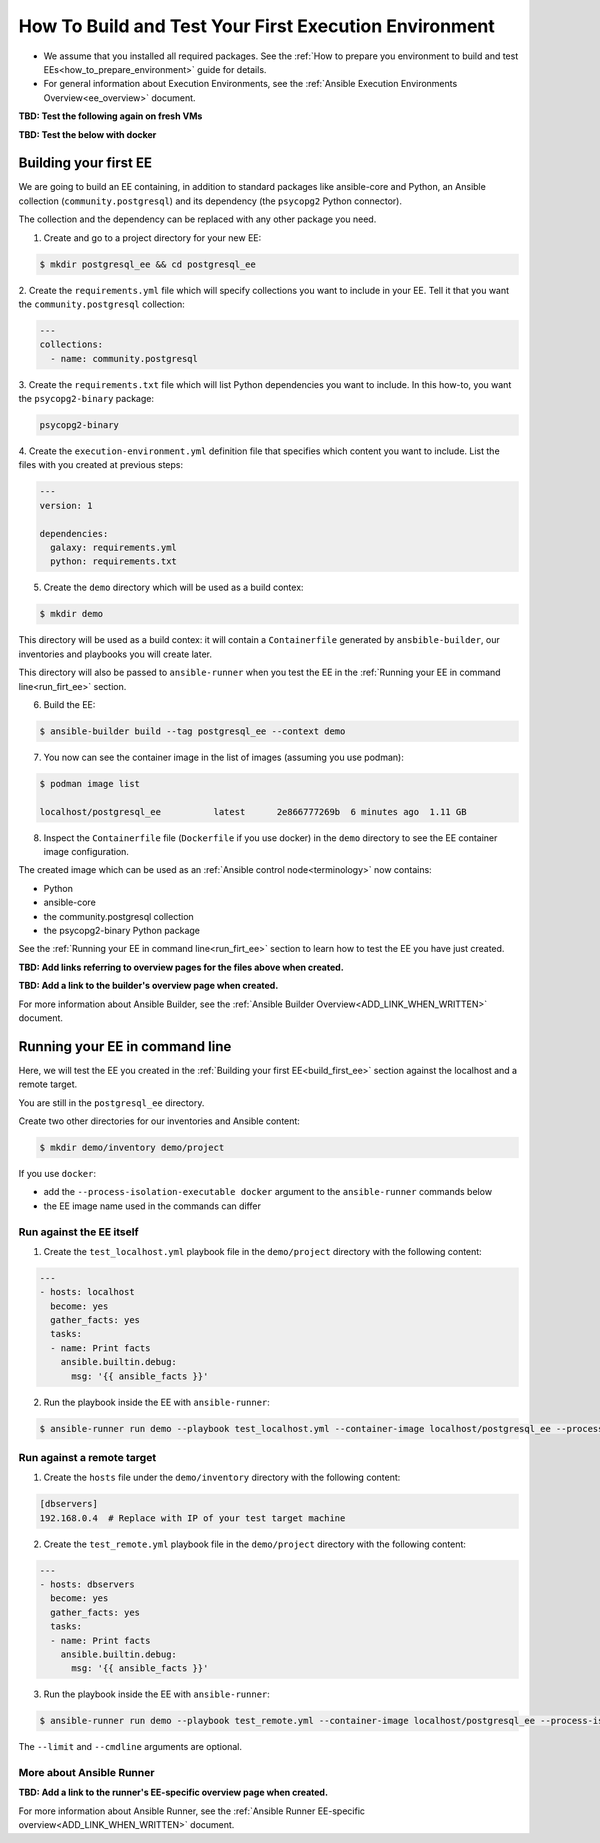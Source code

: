 ******************************************************
How To Build and Test Your First Execution Environment
******************************************************

* We assume that you installed all required packages. See the :ref:`How to prepare you environment to build and test EEs<how_to_prepare_environment>` guide for details.
* For general information about Execution Environments, see the :ref:`Ansible Execution Environments Overview<ee_overview>` document.


**TBD: Test the following again on fresh VMs**

**TBD: Test the below with docker**

.. _build_first_ee:

Building your first EE
======================

We are going to build an EE containing, in addition to standard packages like ansible-core and Python,
an Ansible collection (``community.postgresql``) and its dependency (the ``psycopg2`` Python connector).

The collection and the dependency can be replaced with any other package you need.

1. Create and go to a project directory for your new EE:

.. code-block:: bash

  $ mkdir postgresql_ee && cd postgresql_ee

2. Create the ``requirements.yml`` file which will specify collections you want to include in your EE.
Tell it that you want the ``community.postgresql`` collection:

.. code-block:: yaml

  ---
  collections:
    - name: community.postgresql 

3. Create the ``requirements.txt`` file which will list Python dependencies you want to include.
In this how-to, you want the ``psycopg2-binary`` package:

.. code-block:: bash

  psycopg2-binary

4. Create the ``execution-environment.yml`` definition file that specifies which content you want to include.
List the files with you created at previous steps:

.. code-block:: yaml

  ---
  version: 1

  dependencies:
    galaxy: requirements.yml
    python: requirements.txt

5. Create the ``demo`` directory which will be used as a build contex:

.. code-block:: bash

  $ mkdir demo

This directory will be used as a build contex: it will contain a ``Containerfile``
generated by ``ansbible-builder``, our inventories and playbooks you will create later.

This directory will also be passed to ``ansible-runner`` when you test the EE
in the :ref:`Running your EE in command line<run_firt_ee>` section.

6. Build the EE:

.. code-block:: bash

  $ ansible-builder build --tag postgresql_ee --context demo

7. You now can see the container image in the list of images (assuming you use podman):

.. code-block:: bash

  $ podman image list

  localhost/postgresql_ee          latest      2e866777269b  6 minutes ago  1.11 GB

8. Inspect the ``Containerfile`` file (``Dockerfile`` if you use docker) in the ``demo`` directory to see the EE container image configuration.

The created image which can be used as an :ref:`Ansible control node<terminology>` now contains:

* Python
* ansible-core
* the community.postgresql collection
* the psycopg2-binary Python package

See the :ref:`Running your EE in command line<run_firt_ee>` section to learn how to test the EE you have just created.

**TBD: Add links referring to overview pages for the files above when created.**

**TBD: Add a link to the builder's overview page when created.**

For more information about Ansible Builder, see the :ref:`Ansible Builder Overview<ADD_LINK_WHEN_WRITTEN>` document.


.. _run_first_ee:

Running your EE in command line
===============================

Here, we will test the EE you created in the :ref:`Building your first EE<build_first_ee>` section against the localhost and a remote target.

You are still in the ``postgresql_ee`` directory.

Create two other directories for our inventories and Ansible content:

.. code-block:: bash

  $ mkdir demo/inventory demo/project

If you use ``docker``:

* add the ``--process-isolation-executable docker`` argument to the ``ansible-runner`` commands below
* the EE image name used in the commands can differ

Run against the EE itself
-------------------------

1. Create the ``test_localhost.yml`` playbook file in the ``demo/project`` directory with the following content:

.. code-block:: yaml

  ---
  - hosts: localhost
    become: yes
    gather_facts: yes
    tasks:
    - name: Print facts
      ansible.builtin.debug:
        msg: '{{ ansible_facts }}'

2. Run the playbook inside the EE with ``ansible-runner``:

.. code-block:: bash

  $ ansible-runner run demo --playbook test_localhost.yml --container-image localhost/postgresql_ee --process-isolation


Run against a remote target
---------------------------

1. Create the ``hosts`` file under the ``demo/inventory`` directory with the following content:

.. code-block:: bash

  [dbservers]
  192.168.0.4  # Replace with IP of your test target machine

2. Create the ``test_remote.yml`` playbook file in the ``demo/project`` directory with the following content:

.. code-block:: yaml

  ---
  - hosts: dbservers
    become: yes
    gather_facts: yes
    tasks:
    - name: Print facts
      ansible.builtin.debug:
        msg: '{{ ansible_facts }}'

3. Run the playbook inside the EE with ``ansible-runner``:

.. code-block:: bash

  $ ansible-runner run demo --playbook test_remote.yml --container-image localhost/postgresql_ee --process-isolation --limit 192.168.0.4 --cmdline '--extra-vars "ansible_user=student ansible_password=student ansible_host_key_checking=False ansible_become_password=student"'

The ``--limit`` and ``--cmdline`` arguments are optional.

More about Ansible Runner
-------------------------

**TBD: Add a link to the runner's EE-specific overview page when created.**

For more information about Ansible Runner, see the :ref:`Ansible Runner EE-specific overview<ADD_LINK_WHEN_WRITTEN>` document.
